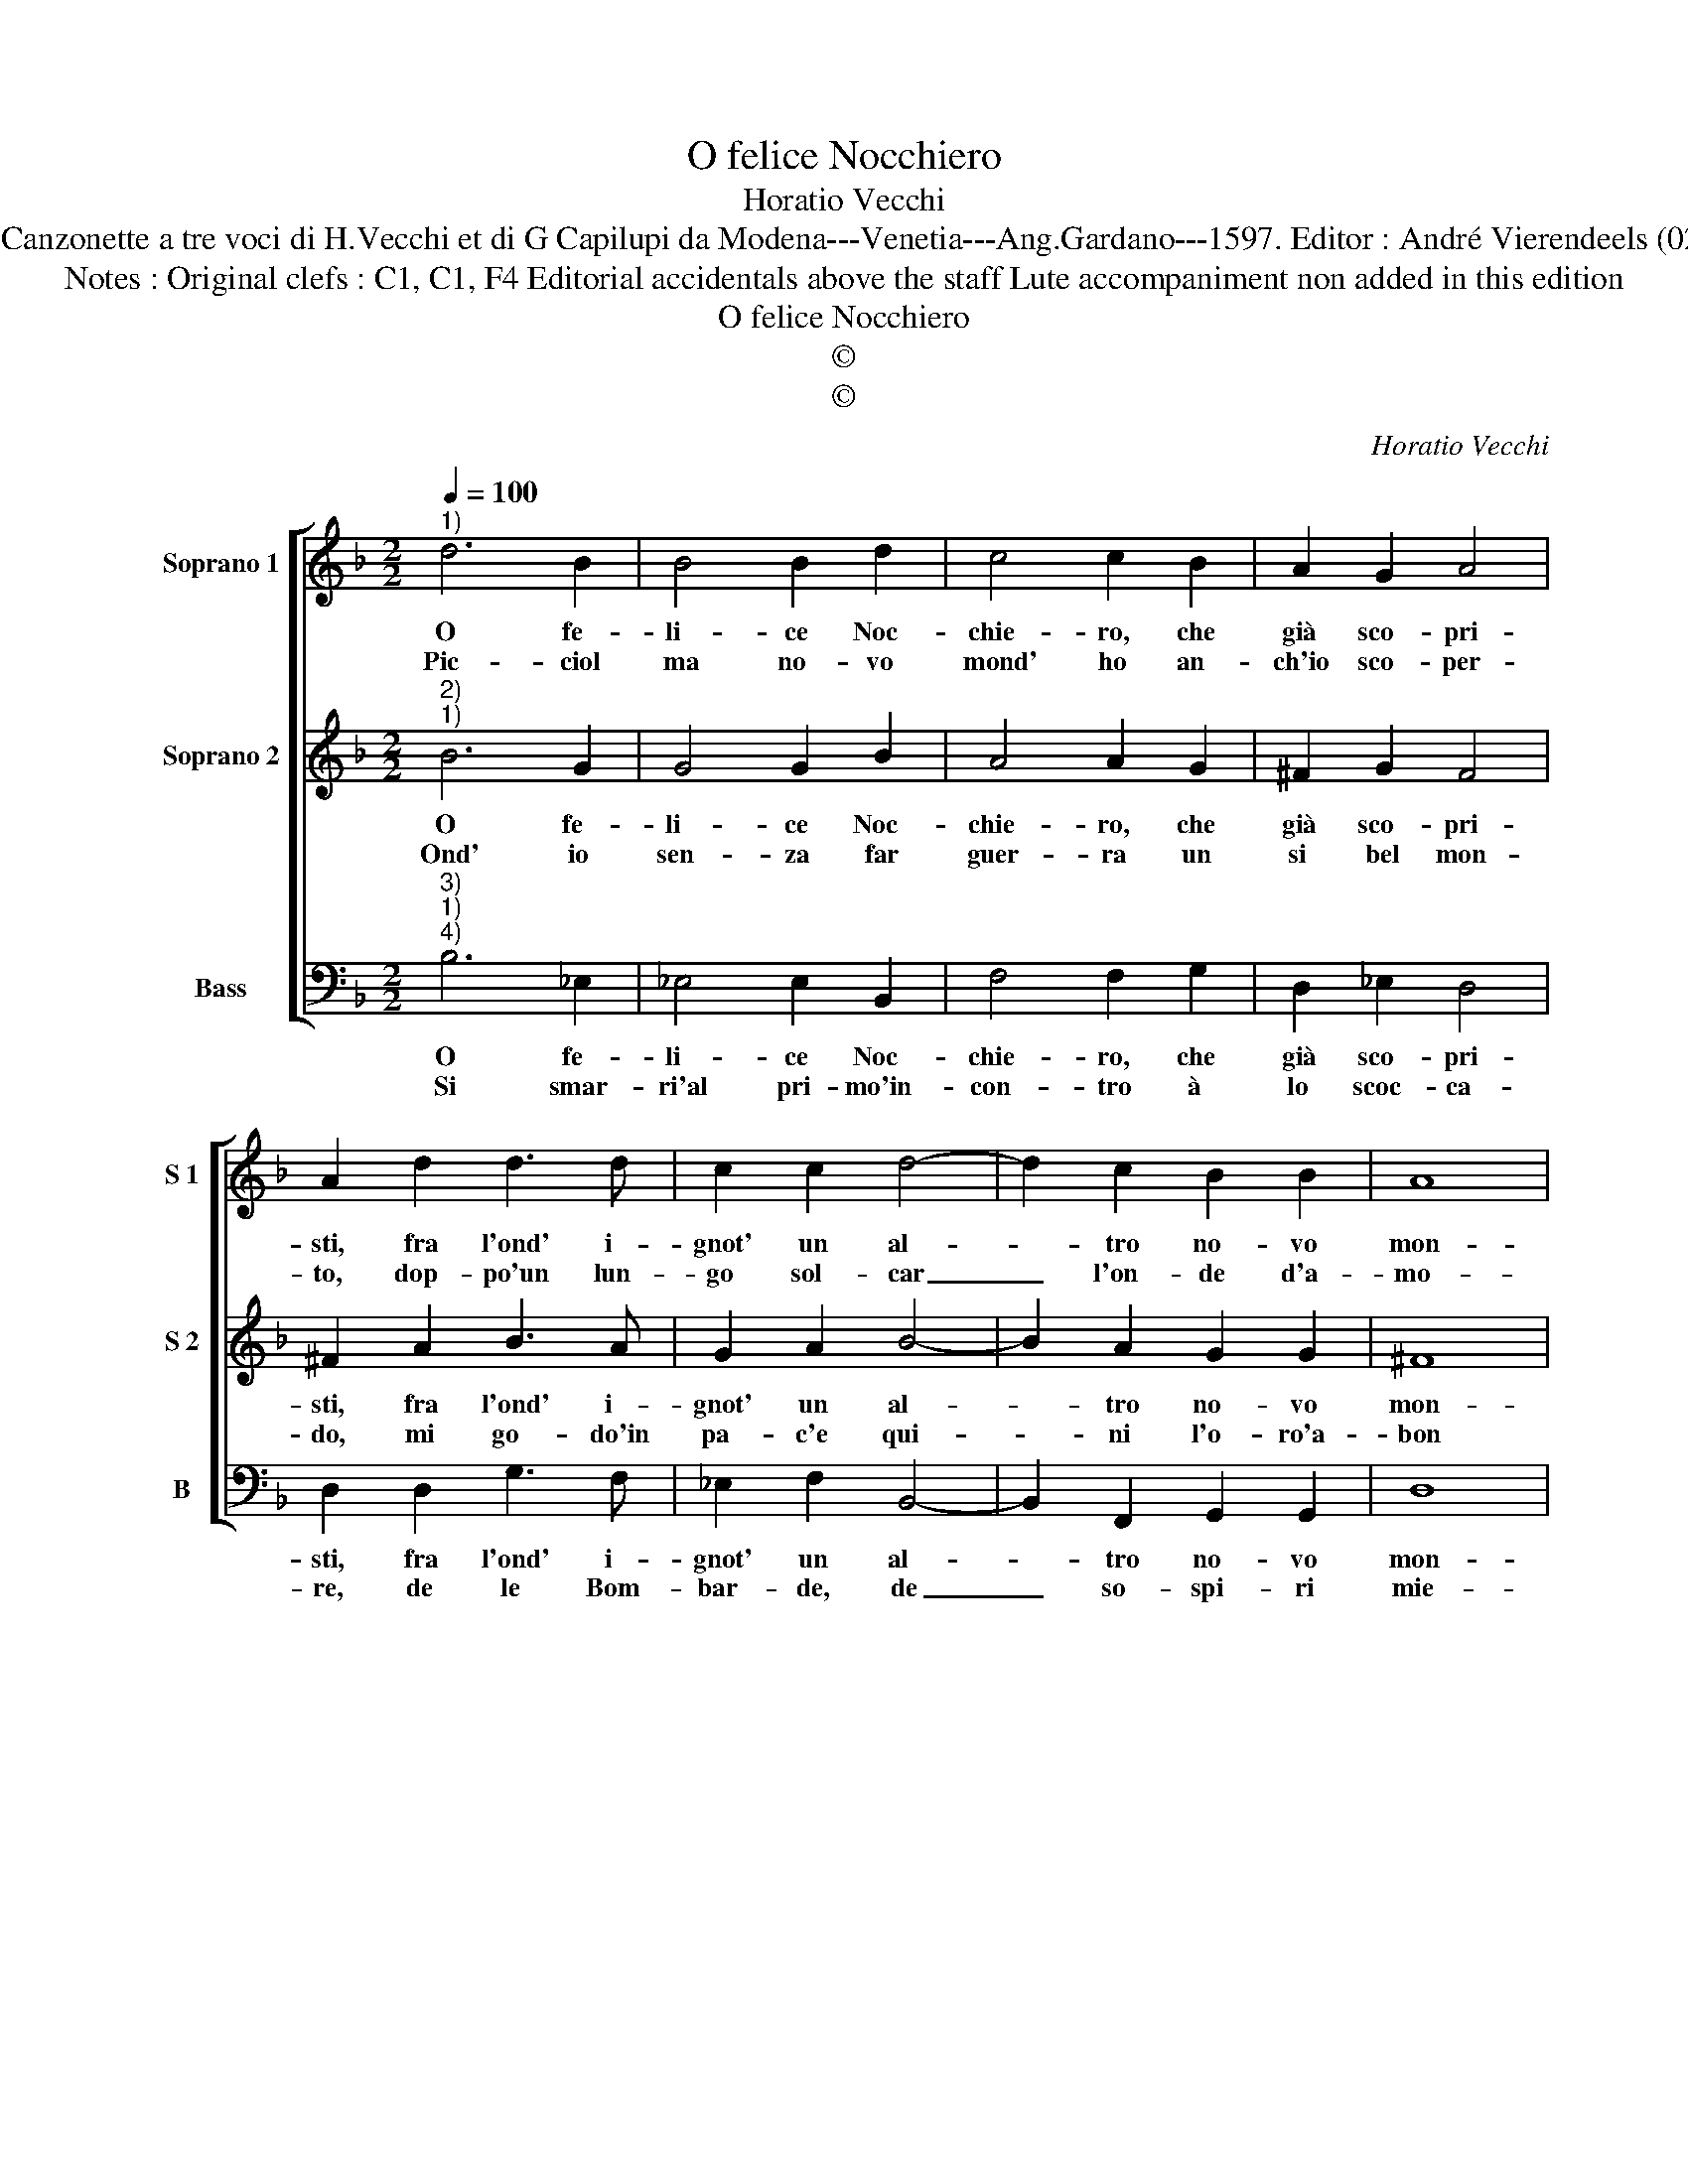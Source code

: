 X:1
T:O felice Nocchiero
T:Horatio Vecchi
T:Source : Canzonette a tre voci di H.Vecchi et di G Capilupi da Modena---Venetia---Ang.Gardano---1597. Editor : André Vierendeels (02/03/17).
T:Notes : Original clefs : C1, C1, F4 Editorial accidentals above the staff Lute accompaniment non added in this edition
T:O felice Nocchiero
T:©
T:©
C:Horatio Vecchi
Z:©
%%score [ 1 2 3 ]
L:1/8
Q:1/4=100
M:2/2
K:F
V:1 treble nm="Soprano 1" snm="S 1"
V:2 treble nm="Soprano 2" snm="S 2"
V:3 bass nm="Bass" snm="B"
V:1
"^1)" d6 B2 | B4 B2 d2 | c4 c2 B2 | A2 G2 A4 | A2 d2 d3 d | c2 c2 d4- | d2 c2 B2 B2 | A8 | %8
w: O fe-|li- ce Noc-|chie- ro, che|già sco- pri-|sti, fra l'ond' i-|gnot' un al-|* tro no- vo|mon-|
w: Pic- ciol|ma no- vo|mond' ho an-|ch'io sco- per-|to, dop- po'un lun-|go sol- car|_ l'on- de d'a-|mo-|
[M:2/4] A4 ::[M:2/2] z2 d4 c2- | cB B3 B A2- | AG d4 c2 | A4 !fermata!G4 :| %13
w: do,|ha- ve-|* st'il prim' ho- nor|_ io'ha- vro'il se-|con- do.|
w: re,|que- sta'è|_ la Don- na mia|_ del mon- d'ho-|no- re.|
V:2
"^2)""^1)" B6 G2 | G4 G2 B2 | A4 A2 G2 | ^F2 G2 F4 | ^F2 A2 B3 A | G2 A2 B4- | B2 A2 G2 G2 | ^F8 | %8
w: O fe-|li- ce Noc-|chie- ro, che|già sco- pri-|sti, fra l'ond' i-|gnot' un al-|* tro no- vo|mon-|
w: Ond' io|sen- za far|guer- ra un|si bel mon-|do, mi go- do'in|pa- c'e qui-|* ni l'o- ro'a-|bon|
[M:2/4] ^F4 ::[M:2/2] B4 A3 A | G3 G F3 F | E3 E ^F2 G2- | G2 ^F2 !fermata!G4 :| %13
w: do,|ha- ve- st'il|prim' ho- nor io|v'ha- vro'il se- con-|* * do.|
w: da,|ch'al- tro non|è, che la sua|trec- ci- a bion-|* * da.|
V:3
"^3)""^1)""^4)" B,6 _E,2 | _E,4 E,2 B,,2 | F,4 F,2 G,2 | D,2 _E,2 D,4 | D,2 D,2 G,3 F, | %5
w: O fe-|li- ce Noc-|chie- ro, che|già sco- pri-|sti, fra l'ond' i-|
w: Si smar-|ri'al pri- mo'in-|con- tro à|lo scoc- ca-|re, de le Bom-|
 _E,2 F,2 B,,4- | B,,2 F,,2 G,,2 G,,2 | D,8 |[M:2/4] D,4 ::[M:2/2] G,4 F,3 F, | _E,3 E, D,3 D, | %11
w: gnot' un al-|* tro no- vo|mon-|do|ha- ve- sti|prim' ho- nor v'ha-|
w: bar- de, de|_ so- spi- ri|mie-|i,|che col- pi|tai non u- di|
 C,3 C, D,4- | D,4 !fermata!G,,4 :| %13
w: vro'il se- con-|* do.|
w: mai co- ste-|* i.|


